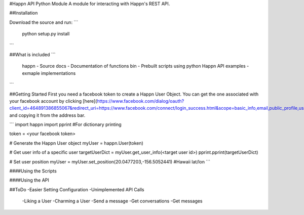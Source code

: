#Happn API Python Module
A module for interacting with Happn's REST API.

##Installation

Download the source and run:
```
	python setup.py install
```

##What is included
```
	\happn 	- Source
	\docs	- Documentation of functions
	\bin	- Prebuilt scripts using python Happn API
	\examples - exmaple implementations	
```

##Getting Started
First you need a facebook token to create a Happn User Object. You can get the one associated with your facebook account by clicking [here](https://www.facebook.com/dialog/oauth?client_id=464891386855067&redirect_uri=https://www.facebook.com/connect/login_success.html&scope=basic_info,email,public_profile,user_about_me,user_activities,user_birthday,user_education_history,user_friends,user_interests,user_likes,user_location,user_photos,user_relationship_details&response_type=token) and copying it from the address bar.

```
import happn
import pprint #For dictionary printing

token = <your facebook token>

# Generate the Happn User object
myUser = happn.User(token)

# Get user info of a specific user
targetUserDict = myUser.get_user_info(<target user id>)
pprint.pprint(targetUserDict)

# Set user position
myUser = myUser.set_position(20.0477203,-156.5052441) #Hawaii lat/lon
```

####Using the Scripts


####Using the API

##ToDo
-Easier Setting Configuration
-Unimplemented API Calls
    -Liking a User
    -Charming a User
    -Send a message
    -Get conversations
    -Get messages
